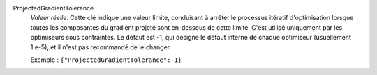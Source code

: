 .. index:: single: ProjectedGradientTolerance

ProjectedGradientTolerance
  *Valeur réelle*. Cette clé indique une valeur limite, conduisant à arrêter le processus
  itératif d'optimisation lorsque toutes les composantes du gradient projeté
  sont en-dessous de cette limite. C'est utilisé uniquement par les
  optimiseurs sous contraintes. Le défaut est -1, qui désigne le défaut
  interne de chaque optimiseur (usuellement 1.e-5), et il n'est pas recommandé
  de le changer.

  Exemple :
  ``{"ProjectedGradientTolerance":-1}``
